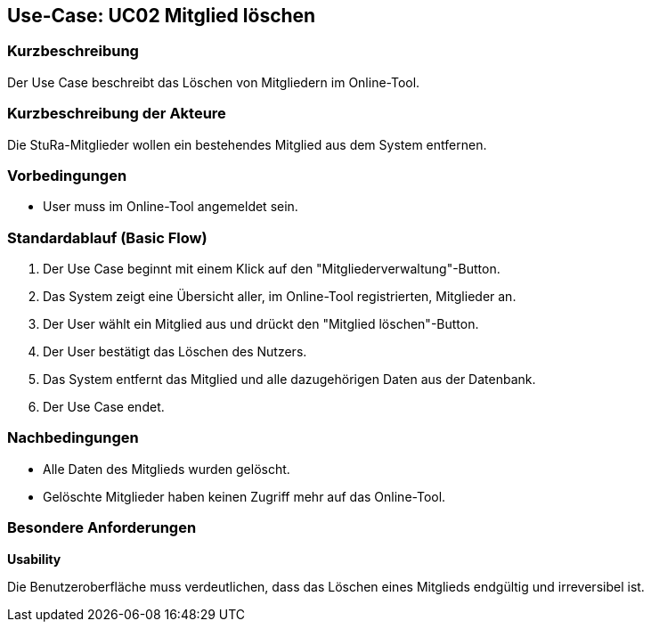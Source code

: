 //Nutzen Sie dieses Template als Grundlage für die Spezifikation *einzelner* Use-Cases. Diese lassen sich dann per Include in das Use-Case Model Dokument einbinden (siehe Beispiel dort).

== Use-Case: UC02 Mitglied löschen

=== Kurzbeschreibung
//<Kurze Beschreibung des Use Case>
Der Use Case beschreibt das Löschen von Mitgliedern im Online-Tool.

=== Kurzbeschreibung der Akteure
Die StuRa-Mitglieder wollen ein bestehendes Mitglied aus dem System entfernen.

=== Vorbedingungen
//Vorbedingungen müssen erfüllt, damit der Use Case beginnen kann, z.B. Benutzer ist angemeldet, Warenkorb ist nicht leer...

* User muss im Online-Tool angemeldet sein.

=== Standardablauf (Basic Flow)
//Der Standardablauf definiert die Schritte für den Erfolgsfall ("Happy Path")

1. Der Use Case beginnt mit einem Klick auf den "Mitgliederverwaltung"-Button.
2. Das System zeigt eine Übersicht aller, im Online-Tool registrierten, Mitglieder an.
3. Der User wählt ein Mitglied aus und drückt den "Mitglied löschen"-Button.
4. Der User bestätigt das Löschen des Nutzers.
5. Das System entfernt das Mitglied und alle dazugehörigen Daten aus der Datenbank.
6. Der Use Case endet.

//=== Alternative Abläufe
//Nutzen Sie alternative Abläufe für Fehlerfälle, Ausnahmen und Erweiterungen zum Standardablauf

//=== Unterabläufe (subflows)
//Nutzen Sie Unterabläufe, um wiederkehrende Schritte auszulagern.

//==== <Unterablauf 1>
//. <Unterablauf 1, Schritt 1>
//. …
//. <Unterablauf 1, Schritt n>

//=== Wesentliche Szenarios
//Szenarios sind konkrete Instanzen eines Use Case, d.h. mit einem konkreten Akteur und einem konkreten Durchlauf der o.g. Flows. Szenarios können als Vorstufe für die Entwicklung von Flows und/oder zu deren Validierung verwendet werden.

=== Nachbedingungen
//Nachbedingungen beschreiben das Ergebnis des Use Case, z.B. einen bestimmten Systemzustand.

* Alle Daten des Mitglieds wurden gelöscht.
* Gelöschte Mitglieder haben keinen Zugriff mehr auf das Online-Tool.

=== Besondere Anforderungen
//Besondere Anforderungen können sich auf nicht-funktionale Anforderungen wie z.B. einzuhaltende Standards, Qualitätsanforderungen oder Anforderungen an die Benutzeroberfläche beziehen.

*Usability*

Die Benutzeroberfläche muss verdeutlichen, dass das Löschen eines Mitglieds endgültig und irreversibel ist.
